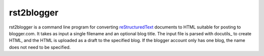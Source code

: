.. -*- mode: rst -*-

=============
 rst2blogger
=============

rst2blogger is a command line program for converting reStructuredText_
documents to HTML suitable for posting to blogger.com.  It takes as
input a single filename and an optional blog title. The input file is
parsed with docutils_ to create HTML, and the HTML is uploaded as a
draft to the specified blog.  If the blogger account only has one
blog, the name does not need to be specified.

.. _reStructuredText: http://docutils.sourceforge.net/rst.html
